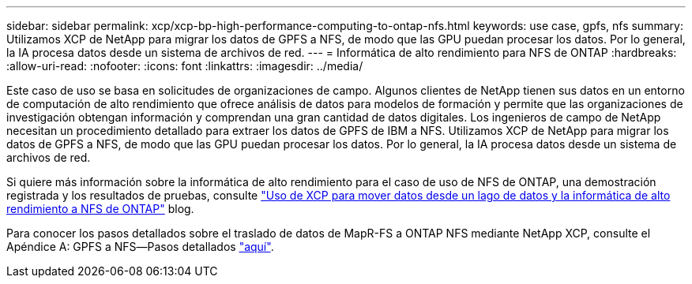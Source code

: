 ---
sidebar: sidebar 
permalink: xcp/xcp-bp-high-performance-computing-to-ontap-nfs.html 
keywords: use case, gpfs, nfs 
summary: Utilizamos XCP de NetApp para migrar los datos de GPFS a NFS, de modo que las GPU puedan procesar los datos. Por lo general, la IA procesa datos desde un sistema de archivos de red. 
---
= Informática de alto rendimiento para NFS de ONTAP
:hardbreaks:
:allow-uri-read: 
:nofooter: 
:icons: font
:linkattrs: 
:imagesdir: ../media/


[role="lead"]
Este caso de uso se basa en solicitudes de organizaciones de campo. Algunos clientes de NetApp tienen sus datos en un entorno de computación de alto rendimiento que ofrece análisis de datos para modelos de formación y permite que las organizaciones de investigación obtengan información y comprendan una gran cantidad de datos digitales. Los ingenieros de campo de NetApp necesitan un procedimiento detallado para extraer los datos de GPFS de IBM a NFS. Utilizamos XCP de NetApp para migrar los datos de GPFS a NFS, de modo que las GPU puedan procesar los datos. Por lo general, la IA procesa datos desde un sistema de archivos de red.

Si quiere más información sobre la informática de alto rendimiento para el caso de uso de NFS de ONTAP, una demostración registrada y los resultados de pruebas, consulte https://blog.netapp.com/data-migration-xcp["Uso de XCP para mover datos desde un lago de datos y la informática de alto rendimiento a NFS de ONTAP"^] blog.

Para conocer los pasos detallados sobre el traslado de datos de MapR-FS a ONTAP NFS mediante NetApp XCP, consulte el Apéndice A: GPFS a NFS―Pasos detallados link:../data-analytics/bda-ai-introduction.html["aquí"].
